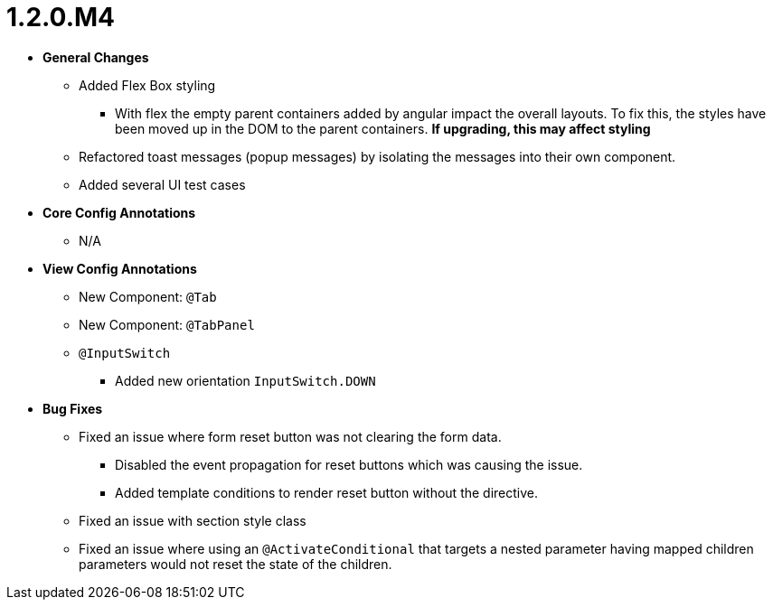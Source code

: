 [[release-notes-1.2.0.M4]]
= 1.2.0.M4

* **General Changes**
** Added Flex Box styling
*** With flex the empty parent containers added by angular impact the overall layouts. To fix this, the styles have been moved up in the DOM to the parent containers. **If upgrading, this may affect styling**
** Refactored toast messages (popup messages) by isolating the messages into their own component.
** Added several UI test cases

* **Core Config Annotations**
** N/A

* **View Config Annotations**
** New Component: `@Tab`
** New Component: `@TabPanel`
** `@InputSwitch`
*** Added new orientation `InputSwitch.DOWN`

* **Bug Fixes**
** Fixed an issue where form reset button was not clearing the form data.
*** Disabled the event propagation for reset buttons which was causing the issue.
*** Added template conditions to render reset button without the directive.
** Fixed an issue with section style class
** Fixed an issue where using an `@ActivateConditional` that targets a nested parameter having mapped children parameters would not reset the state of the children.